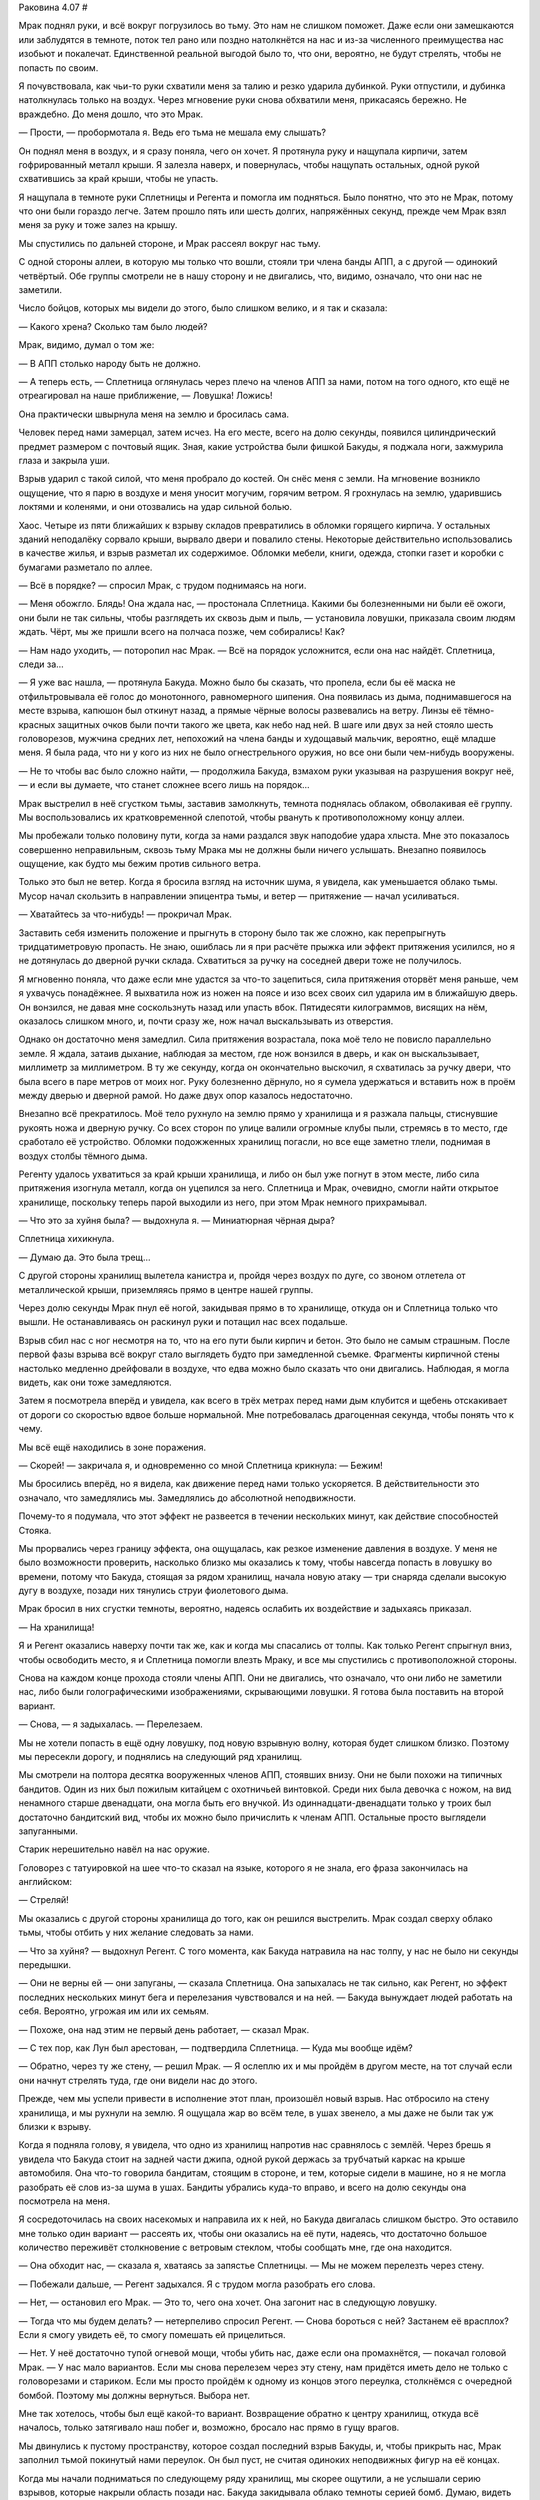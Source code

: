 ﻿Раковина 4.07
#



Мрак поднял руки, и всё вокруг погрузилось во тьму. Это нам не слишком поможет. Даже если они замешкаются или заблудятся в темноте, поток тел рано или поздно натолкнётся на нас и из-за численного преимущества нас изобьют и покалечат. Единственной реальной выгодой было то, что они, вероятно, не будут стрелять, чтобы не попасть по своим.

Я почувствовала, как чьи-то руки схватили меня за талию и резко ударила дубинкой. Руки отпустили, и дубинка натолкнулась только на воздух. Через мгновение руки снова обхватили меня, прикасаясь бережно. Не враждебно. До меня дошло, что это Мрак.

— Прости, — пробормотала я. Ведь его тьма не мешала ему слышать?

Он поднял меня в воздух, и я сразу поняла, чего он хочет. Я протянула руку и нащупала кирпичи, затем гофрированный металл крыши. Я залезла наверх, и повернулась, чтобы нащупать остальных, одной рукой схватившись за край крыши, чтобы не упасть.

Я нащупала в темноте руки Сплетницы и Регента и помогла им подняться. Было понятно, что это не Мрак, потому что они были гораздо легче. Затем прошло пять или шесть долгих, напряжённых секунд, прежде чем Мрак взял меня за руку и тоже залез на крышу.

Мы спустились по дальней стороне, и Мрак рассеял вокруг нас тьму.

С одной стороны аллеи, в которую мы только что вошли, стояли три члена банды АПП, а с другой — одинокий четвёртый. Обе группы смотрели не в нашу сторону и не двигались, что, видимо, означало, что они нас не заметили.

Число бойцов, которых мы видели до этого, было слишком велико, и я так и сказала:

— Какого хрена? Сколько там было людей?

Мрак, видимо, думал о том же:

— В АПП столько народу быть не должно.

— А теперь есть, — Сплетница оглянулась через плечо на членов АПП за нами, потом на того одного, кто ещё не отреагировал на наше приближение, — Ловушка! Ложись!

Она практически швырнула меня на землю и бросилась сама.

Человек перед нами замерцал, затем исчез. На его месте, всего на долю секунды, появился цилиндрический предмет размером с почтовый ящик. Зная, какие устройства были фишкой Бакуды, я поджала ноги, зажмурила глаза и закрыла уши.

Взрыв ударил с такой силой, что меня пробрало до костей. Он снёс меня с земли. На мгновение возникло ощущение, что я парю в воздухе и меня уносит могучим, горячим ветром. Я грохнулась на землю, ударившись локтями и коленями, и они отозвались на удар сильной болью.

Хаос. Четыре из пяти ближайших к взрыву складов превратились в обломки горящего кирпича. У остальных зданий неподалёку сорвало крыши, вырвало двери и повалило стены. Некоторые действительно использовались в качестве жилья, и взрыв разметал их содержимое. Обломки мебели, книги, одежда, стопки газет и коробки с бумагами разметало по аллее.

— Всё в порядке? — спросил Мрак, с трудом поднимаясь на ноги.

— Меня обожгло. Блядь! Она ждала нас, — простонала Сплетница. Какими бы болезненными ни были её ожоги, они были не так сильны, чтобы разглядеть их сквозь дым и пыль, — установила ловушки, приказала своим людям ждать. Чёрт, мы же пришли всего на полчаса позже, чем собирались! Как?

— Нам надо уходить, — поторопил нас Мрак. — Всё на порядок усложнится, если она нас найдёт. Сплетница, следи за...

— Я уже вас нашла, — протянула Бакуда. Можно было бы сказать, что пропела, если бы её маска не отфильтровывала её голос до монотонного, равномерного шипения. Она появилась из дыма, поднимавшегося на месте взрыва, капюшон был откинут назад, а прямые чёрные волосы развевались на ветру. Линзы её тёмно-красных защитных очков были почти такого же цвета, как небо над ней. В шаге или двух за ней стояло шесть головорезов, мужчина средних лет, непохожий на члена банды и худощавый мальчик, вероятно, ещё младше меня. Я была рада, что ни у кого из них не было огнестрельного оружия, но все они были чем-нибудь вооружены.

— Не то чтобы вас было сложно найти, — продолжила Бакуда, взмахом руки указывая на разрушения вокруг неё, — и если вы думаете, что станет сложнее всего лишь на порядок...

Мрак выстрелил в неё сгустком тьмы, заставив замолкнуть, темнота поднялась облаком, обволакивая её группу. Мы воспользовались их кратковременной слепотой, чтобы рвануть к противоположному концу аллеи.

Мы пробежали только половину пути, когда за нами раздался звук наподобие удара хлыста. Мне это показалось совершенно неправильным, сквозь тьму Мрака мы не должны были ничего услышать. Внезапно появилось ощущение, как будто мы бежим против сильного ветра.

Только это был не ветер. Когда я бросила взгляд на источник шума, я увидела, как уменьшается облако тьмы. Мусор начал скользить в направлении эпицентра тьмы, и ветер — притяжение — начал усиливаться.

— Хватайтесь за что-нибудь! — прокричал Мрак.

Заставить себя изменить положение и прыгнуть в сторону было так же сложно, как перепрыгнуть тридцатиметровую пропасть. Не знаю, ошиблась ли я при расчёте прыжка или эффект притяжения усилился, но я не дотянулась до дверной ручки склада. Схватиться за ручку на соседней двери тоже не получилось.

Я мгновенно поняла, что даже если мне удастся за что-то зацепиться, сила притяжения оторвёт меня раньше, чем я ухвачусь понадёжнее. Я выхватила нож из ножен на поясе и изо всех своих сил ударила им в ближайшую дверь. Он вонзился, не давая мне соскользнуть назад или упасть вбок. Пятидесяти килограммов, висящих на нём, оказалось слишком много, и, почти сразу же, нож начал выскальзывать из отверстия.

Однако он достаточно меня замедлил. Сила притяжения возрастала, пока моё тело не повисло параллельно земле. Я ждала, затаив дыхание, наблюдая за местом, где нож вонзился в дверь, и как он выскальзывает, миллиметр за миллиметром. В ту же секунду, когда он окончательно выскочил, я схватилась за ручку двери, что была всего в паре метров от моих ног. Руку болезненно дёрнуло, но я сумела удержаться и вставить нож в проём между дверью и дверной рамой. Но даже двух опор казалось недостаточно.

Внезапно всё прекратилось. Моё тело рухнуло на землю прямо у хранилища и я разжала пальцы, стиснувшие рукоять ножа и дверную ручку. Со всех сторон по улице валили огромные клубы пыли, стремясь в то место, где сработало её устройство. Обломки подожженных хранилищ погасли, но все еще заметно тлели, поднимая в воздух столбы тёмного дыма.

Регенту удалось ухватиться за край крыши хранилища, и либо он был уже погнут в этом месте, либо сила притяжения изогнула металл, когда он уцепился за него. Сплетница и Мрак, очевидно, смогли найти открытое хранилище, поскольку теперь парой выходили из него, при этом Мрак немного прихрамывал.

— Что это за хуйня была? — выдохнула я. — Миниатюрная чёрная дыра?

Сплетница хихикнула.

— Думаю да. Это была трещ...

С другой стороны хранилищ вылетела канистра и, пройдя через воздух по дуге, со звоном отлетела от металлической крыши, приземляясь прямо в центре нашей группы.

Через долю секунды Мрак пнул её ногой, закидывая прямо в то хранилище, откуда он и Сплетница только что вышли. Не останавливаясь он раскинул руки и потащил нас всех подальше.

Взрыв сбил нас с ног несмотря на то, что на его пути были кирпич и бетон. Это было не самым страшным. После первой фазы взрыва всё вокруг стало выглядеть будто при замедленной съемке. Фрагменты кирпичной стены настолько медленно дрейфовали в воздухе, что едва можно было сказать что они двигались. Наблюдая, я могла видеть, как они тоже замедляются.

Затем я посмотрела вперёд и увидела, как всего в трёх метрах перед нами дым клубится и щебень отскакивает от дороги со скоростью вдвое больше нормальной. Мне потребовалась драгоценная секунда, чтобы понять что к чему.

Мы всё ещё находились в зоне поражения.

— Скорей! — закричала я, и одновременно со мной Сплетница крикнула: — Бежим!

Мы бросились вперёд, но я видела, как движение перед нами только ускоряется. В действительности это означало, что замедлялись мы. Замедлялись до абсолютной неподвижности.

Почему-то я подумала, что этот эффект не развеется в течении нескольких минут, как действие способностей Стояка.

Мы прорвались через границу эффекта, она ощущалась, как резкое изменение давления в воздухе. У меня не было возможности проверить, насколько близко мы оказались к тому, чтобы навсегда попасть в ловушку во времени, потому что Бакуда, стоящая за рядом хранилищ, начала новую атаку — три снаряда сделали высокую дугу в воздухе, позади них тянулись струи фиолетового дыма.

Мрак бросил в них сгустки темноты, вероятно, надеясь ослабить их воздействие и задыхаясь приказал.

— На хранилища!

Я и Регент оказались наверху почти так же, как и когда мы спасались от толпы. Как только Регент спрыгнул вниз, чтобы освободить место, я и Сплетница помогли влезть Мраку, и все мы спустились с противоположной стороны.

Снова на каждом конце прохода стояли члены АПП. Они не двигались, что означало, что они либо не заметили нас, либо были голографическими изображениями, скрывающими ловушки. Я готова была поставить на второй вариант.

— Снова, — я задыхалась. — Перелезаем.

Мы не хотели попасть в ещё одну ловушку, под новую взрывную волну, которая будет слишком близко. Поэтому мы пересекли дорогу, и поднялись на следующий ряд хранилищ.

Мы смотрели на полтора десятка вооруженных членов АПП, стоявших внизу. Они не были похожи на типичных бандитов. Один из них был пожилым китайцем с охотничьей винтовкой. Среди них была девочка с ножом, на вид ненамного старше двенадцати, она могла быть его внучкой. Из одиннадцати-двенадцати только у троих был достаточно бандитский вид, чтобы их можно было причислить к членам АПП. Остальные просто выглядели запуганными.

Старик нерешительно навёл на нас оружие.

Головорез с татуировкой на шее что-то сказал на языке, которого я не знала, его фраза закончилась на английском:

— Стреляй!

Мы оказались с другой стороны хранилища до того, как он решился выстрелить. Мрак создал сверху облако тьмы, чтобы отбить у них желание следовать за нами.

— Что за хуйня? — выдохнул Регент. С того момента, как Бакуда натравила на нас толпу, у нас не было ни секунды передышки.

— Они не верны ей — они запуганы, — сказала Сплетница. Она запыхалась не так сильно, как Регент, но эффект последних нескольких минут бега и перелезания чувствовался и на ней. — Бакуда вынуждает людей работать на себя. Вероятно, угрожая им или их семьям.

— Похоже, она над этим не первый день работает, — сказал Мрак.

— С тех пор, как Лун был арестован, — подтвердила Сплетница. — Куда мы вообще идём?

— Обратно, через ту же стену, — решил Мрак. — Я ослеплю их и мы пройдём в другом месте, на тот случай если они начнут стрелять туда, где они видели нас до этого.

Прежде, чем мы успели привести в исполнение этот план, произошёл новый взрыв. Нас отбросило на стену хранилища, и мы рухнули на землю. Я ощущала жар во всём теле, в ушах звенело, а мы даже не были так уж близки к взрыву.

Когда я подняла голову, я увидела, что одно из хранилищ напротив нас сравнялось с землёй. Через брешь я увидела что Бакуда стоит на задней части джипа, одной рукой держась за трубчатый каркас на крыше автомобиля. Она что-то говорила бандитам, стоящим в стороне, и тем, которые сидели в машине, но я не могла разобрать её слов из-за шума в ушах. Бандиты убрались куда-то вправо, и всего на долю секунды она посмотрела на меня.

Я сосредоточилась на своих насекомых и направила их к ней, но Бакуда двигалась слишком быстро. Это оставило мне только один вариант — рассеять их, чтобы они оказались на её пути, надеясь, что достаточно большое количество переживёт столкновение с ветровым стеклом, чтобы сообщать мне, где она находится.

— Она обходит нас, — сказала я, хватаясь за запястье Сплетницы. — Мы не можем перелезть через стену.

— Побежали дальше, — Регент задыхался. Я с трудом могла разобрать его слова.

— Нет, — остановил его Мрак. — Это то, чего она хочет. Она загонит нас в следующую ловушку.

— Тогда что мы будем делать? — нетерпеливо спросил Регент. — Снова бороться с ней? Застанем её врасплох? Если я смогу увидеть её, то смогу помешать ей прицелиться.

— Нет. У неё достаточно тупой огневой мощи, чтобы убить нас, даже если она промахнётся, — покачал головой Мрак. — У нас мало вариантов. Если мы снова перелезем через эту стену, нам придётся иметь дело не только с головорезами и стариком. Если мы просто пройдём к одному из концов этого переулка, столкнёмся с очередной бомбой. Поэтому мы должны вернуться. Выбора нет.

Мне так хотелось, чтобы был ещё какой-то вариант. Возвращение обратно к центру хранилищ, откуда всё началось, только затягивало наш побег и, возможно, бросало нас прямо в гущу врагов.

Мы двинулись к пустому пространству, которое создал последний взрыв Бакуды, и, чтобы прикрыть нас, Мрак заполнил тьмой покинутый нами переулок. Он был пуст, не считая одиноких неподвижных фигур на её концах.

Когда мы начали подниматься по следующему ряду хранилищ, мы скорее ощутили, а не услышали серию взрывов, которые накрыли область позади нас. Бакуда закидывала облако темноты серией бомб. Думаю, видеть цель не обязательно, если можешь нанести такие сильные удары.

Мы спустились вниз и оказались в том же самом месте, где мы были, когда убегали от толпы. В одном конце переулка всё ещё были три чьих-то силуэта, несомненно, где-то была скрытая бомба и вокруг царил хаос, вызванный взрывами и миниатюрной чёрной дырой на другом конце улицы. Если бы мы поднялись на хранилища, мы бы рисковали оказаться прямо среди толпы, от которой сбежали. На нашей стороне был элемент неожиданности, но нас сильно превосходят численностью, а наша огневая мощь сейчас, фактически, нулевая.

По молчаливому соглашению мы направились туда, где взорвалась голографическая бомба, и где всё ещё висели клубы пыли.

Нас приветствовал звук оружия, снимаемого с предохранителей.

Моё сердце сжалось. Приблизительно двадцать членов АПП стояли с наведённым на нас разнотипным оружием. Около тридцати человек, которых “взяла на работу” Бакуда, стояли на коленях, сидели на корточках и просто на земле перед двумя группами, чтобы не оказаться на пути огня и не закрывать обзор. Среди них были: бизнесмен, женщина, которая, возможно, была его женой, и девочка моего возраста в форме школы "Безупречность" — христианской частной школы в южном конце города. Двое стариков и три пожилые женщины с седеющими волосами, и группа парней и девушек, возможно, студентов университета, стояли вместе. Обыватели.

Они не были членами банды, но я могла думать о них только как об её солдатах — каждый сжимал какое-нибудь оружие. Это были кухонные ножи, бейсбольные биты, трубы, лопаты, палки, цепи, ломы, а у одного парня был меч, даже странно, что не японский. На их лицах была мрачная решимость, круги под глазами говорили об истощении. Они смотрели на нас.

Позади их группы на джипе стояла Бакуда, одной ногой опираясь на встроенный в крышу джипа модифицированный миномёт, c её плеч на ремне свисал доработанный гранатомёт. Вокруг неё всё было заполнено коробками с её особыми гранатами, в задней части джипа были закреплены мигавшие разноцветными огоньками светодиодов миномётные снаряды.

Она положила руки на свой гранатомёт, наклонила голову в сторону. Ее механический голос проскрипел в неподвижном воздухе:

— Шах и мат.